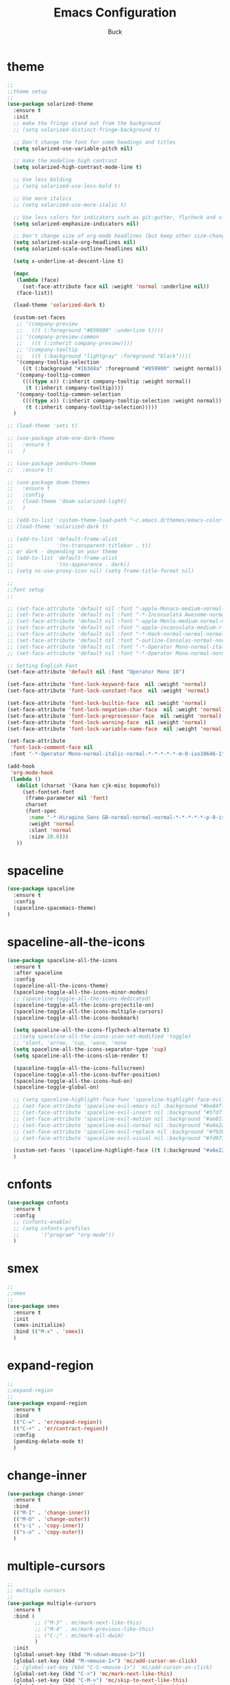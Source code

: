 #+TITLE: Emacs Configuration
#+AUTHOR: Buck
#+LATEX_HEADER: \usepackage{xeCJK}
#+LATEX_HEADER: \setCJKmainfont{STHeitiSC-Light}
* theme
#+BEGIN_SRC emacs-lisp
  ;;
  ;;theme setup
  ;;
  (use-package solarized-theme
    :ensure t
    :init
    ;; make the fringe stand out from the background
    ;; (setq solarized-distinct-fringe-background t)

    ;; Don't change the font for some headings and titles
    (setq solarized-use-variable-pitch nil)

    ;; make the modeline high contrast
    (setq solarized-high-contrast-mode-line t)

    ;; Use less bolding
    ;; (setq solarized-use-less-bold t)

    ;; Use more italics
    ;; (setq solarized-use-more-italic t)

    ;; Use less colors for indicators such as git:gutter, flycheck and similar
    (setq solarized-emphasize-indicators nil)

    ;; Don't change size of org-mode headlines (but keep other size-changes)
    (setq solarized-scale-org-headlines nil)
    (setq solarized-scale-outline-headlines nil)

    (setq x-underline-at-descent-line t)

    (mapc
     (lambda (face)
       (set-face-attribute face nil :weight 'normal :underline nil))
     (face-list))

    (load-theme 'solarized-dark t)

    (custom-set-faces
     ;; '(company-preview
     ;;   ((t (:foreground "#859900" :underline t))))
     ;; '(company-preview-common
     ;;   ((t (:inherit company-preview))))
     ;; '(company-tooltip
     ;;   ((t (:background "lightgray" :foreground "black"))))
     '(company-tooltip-selection
       ((t (:background "#1b3d4a" :foreground "#859900" :weight normal))))
     '(company-tooltip-common
       ((((type x)) (:inherit company-tooltip :weight normal))
        (t (:inherit company-tooltip))))
     '(company-tooltip-common-selection
       ((((type x)) (:inherit company-tooltip-selection :weight normal))
        (t (:inherit company-tooltip-selection)))))
    )

  ;; (load-theme 'seti t)

  ;; (use-package atom-one-dark-theme
  ;;   :ensure t
  ;;   )

  ;; (use-package zenburn-theme
  ;;   :ensure t)

  ;; (use-package doom-themes
  ;;   :ensure t
  ;;   :config
  ;;   (load-theme 'doom-solarized-light)
  ;;   )

  ;; (add-to-list 'custom-theme-load-path "~/.emacs.d/themes/emacs-color-theme-solarized")
  ;; (load-theme 'solarized-dark t)

  ;; (add-to-list 'default-frame-alist
  ;;              '(ns-transparent-titlebar . t))
  ;; or dark - depending on your theme
  ;; (add-to-list 'default-frame-alist
  ;;              '(ns-appearance . dark))
  ;; (setq ns-use-proxy-icon nil) (setq frame-title-format nil)

  ;;
  ;;font setup
  ;;

  ;; (set-face-attribute 'default nil :font "-apple-Monaco-medium-normal-normal-*-16-*-*-*-m-0-iso10646-1")
  ;; (set-face-attribute 'default nil :font "-*-Inconsolata Awesome-normal-normal-normal-*-14-*-*-*-m-0-iso10646-1")
  ;; (set-face-attribute 'default nil :font "-apple-Menlo-medium-normal-normal-*-13-*-*-*-m-0-iso10646-1")
  ;; (set-face-attribute 'default nil :font "-apple-inconsolata-medium-r-normal--14-*-*-*-*-*-iso10646-1")
  ;; (set-face-attribute 'default nil :font "-*-Hack-normal-normal-normal-*-13-*-*-*-m-0-iso10646-1")
  ;; (set-face-attribute 'default nil :font "-outline-Consolas-normal-normal-normal-*-14-*-*-*-m-0-iso10646-1")
  ;; (set-face-attribute 'default nil :font "-*-Operator Mono-normal-italic-normal-*-18-*-*-*-m-0-iso10646-1")
  ;; (set-face-attribute 'default nil :font "-*-Operator Mono-normal-normal-normal-*-18-*-*-*-m-0-iso10646-1")

  ;; Setting English Font
  (set-face-attribute 'default nil :font "Operator Mono 18")

  (set-face-attribute 'font-lock-keyword-face  nil :weight 'normal)
  (set-face-attribute 'font-lock-constant-face  nil :weight 'normal)

  (set-face-attribute 'font-lock-builtin-face  nil :weight 'normal)
  (set-face-attribute 'font-lock-negation-char-face  nil :weight 'normal)
  (set-face-attribute 'font-lock-preprocessor-face  nil :weight 'normal)
  (set-face-attribute 'font-lock-warning-face  nil :weight 'normal)
  (set-face-attribute 'font-lock-variable-name-face  nil :weight 'normal)

  (set-face-attribute
   'font-lock-comment-face nil
   :font "-*-Operator Mono-normal-italic-normal-*-*-*-*-*-m-0-iso10646-1")

  (add-hook
   'org-mode-hook
   (lambda ()
     (dolist (charset '(kana han cjk-misc bopomofo))
       (set-fontset-font
        (frame-parameter nil 'font)
        charset
        (font-spec
         :name "-*-Hiragino Sans GB-normal-normal-normal-*-*-*-*-*-p-0-iso10646-1"
         :weight 'normal
         :slant 'normal
         :size 20.0)))
     ))
#+END_SRC
* spaceline
#+BEGIN_SRC emacs-lisp
  (use-package spaceline
    :ensure t
    :config
    (spaceline-spacemacs-theme)
  )
#+END_SRC
* spaceline-all-the-icons
 #+BEGIN_SRC emacs-lisp
   (use-package spaceline-all-the-icons
     :ensure t
     :after spaceline
     :config
     (spaceline-all-the-icons-theme)
     (spaceline-toggle-all-the-icons-minor-modes)
     ;; (spaceline-toggle-all-the-icons-dedicated)
     (spaceline-toggle-all-the-icons-projectile-on)
     (spaceline-toggle-all-the-icons-multiple-cursors)
     (spaceline-toggle-all-the-icons-bookmark)

     (setq spaceline-all-the-icons-flycheck-alternate t)
     ;;(setq spaceline-all-the-icons-icon-set-modified 'toggle)
     ;; 'slant, 'arrow, 'cup, 'wave, 'none
     (setq spaceline-all-the-icons-separator-type 'cup)
     (setq spaceline-all-the-icons-slim-render t)

     (spaceline-toggle-all-the-icons-fullscreen)
     (spaceline-toggle-all-the-icons-buffer-position)
     (spaceline-toggle-all-the-icons-hud-on)
     (spaceline-toggle-global-on)

     ;; (setq spaceline-highlight-face-func 'spaceline-highlight-face-evil-state)
     ;; (set-face-attribute 'spaceline-evil-emacs nil :background "#be84ff")
     ;; (set-face-attribute 'spaceline-evil-insert nil :background "#5fd7ff")
     ;; (set-face-attribute 'spaceline-evil-motion nil :background "#ae81ff")
     ;; (set-face-attribute 'spaceline-evil-normal nil :background "#a6e22e")
     ;; (set-face-attribute 'spaceline-evil-replace nil :background "#f92672")
     ;; (set-face-attribute 'spaceline-evil-visual nil :background "#fd971f")

     (custom-set-faces '(spaceline-highlight-face ((t (:background "#a6e22e" :foreground "#3E3D31" :inherit (quote mode-line))))))
     )
 #+END_SRC
* cnfonts
#+BEGIN_SRC emacs-lisp
  (use-package cnfonts
    :ensure t
    :config
    ;; (cnfonts-enable)
    ;; (setq cnfonts-profiles
    ;;       '("program" "org-mode"))
    )
#+END_SRC
* smex
#+BEGIN_SRC emacs-lisp
  ;;
  ;;smex
  ;;
  (use-package smex
    :ensure t
    :init
    (smex-initialize)
    :bind (("M-x" . 'smex))
    )
#+END_SRC
* expand-region
#+BEGIN_SRC emacs-lisp
  ;;
  ;;expand-region
  ;;
  (use-package expand-region
    :ensure t
    :bind
    (("C-=" . 'er/expand-region))
    (("C-+" . 'er/contract-region))
    :config
    (pending-delete-mode t)
    )
#+END_SRC
* change-inner
#+BEGIN_SRC emacs-lisp
  (use-package change-inner
    :ensure t
    :bind
    (("M-I" . 'change-inner))
    (("M-O" . 'change-outer))
    (("s-i" . 'copy-inner))
    (("s-o" . 'copy-outer))
    )
#+END_SRC
* multiple-cursors
#+BEGIN_SRC emacs-lisp
  ;;
  ;; multiple cursors
  ;;
  (use-package multiple-cursors
    :ensure t
    :bind (
           ;; ("M-3" . mc/mark-next-like-this)
           ;; ("M-4" . mc/mark-previous-like-this)
           ;; ("C-;" . mc/mark-all-dwim)
           )
    :init
    (global-unset-key (kbd "M-<down-mouse-1>"))
    (global-set-key (kbd "M-<mouse-1>") 'mc/add-cursor-on-click)
    ;; (global-set-key (kbd "C-S-<mouse-1>") 'mc/add-cursor-on-click)
    (global-set-key (kbd "C->") 'mc/mark-next-like-this)
    (global-set-key (kbd "C-M->") 'mc/skip-to-next-like-this)
    (global-set-key (kbd "C-<") 'mc/mark-previous-like-this)
    (global-set-key (kbd "C-M-<") 'mc/skip-to-previous-like-this)
    (global-set-key (kbd "C-c C-<") 'mc/mark-all-like-this)
    )
#+END_SRC
* iy-go-to-char
#+BEGIN_SRC emacs-lisp
  (use-package iy-go-to-char
    :ensure t
    :config
    (global-set-key (kbd "C-c f") 'iy-go-to-char)
    (global-set-key (kbd "C-c F") 'iy-go-to-char-backward)
    (global-set-key (kbd "C-c ;") 'iy-go-to-or-up-to-continue)
    (global-set-key (kbd "C-c ,") 'iy-go-to-or-up-to-continue-backward)
    )
#+END_SRC
* avy
#+BEGIN_SRC emacs-lisp
  ;; (use-package avy
  ;;   :ensure t)
#+END_SRC
* ace-jump-mode
#+BEGIN_SRC emacs-lisp
  (use-package ace-jump-mode
    :ensure t
    :init
    ;; you can select the key you prefer to
    (global-unset-key (kbd "s-j"))
    (global-set-key (kbd "s-j") 'ace-jump-mode)
    (define-key global-map (kbd "C-c SPC") 'ace-jump-mode)  
    )
#+END_SRC
* ace-isearch
#+BEGIN_SRC emacs-lisp
  (use-package ace-isearch
    :ensure t
    :config
    ;; (setq ace-isearch-jump-delay 0.4)
    ;; (global-ace-isearch-mode +1)
    )
#+END_SRC
* ivy
#+BEGIN_SRC emacs-lisp
  ;;
  ;;ivy
  ;;
  (use-package ivy
    :ensure t
    )
#+END_SRC
* swiper
#+BEGIN_SRC emacs-lisp
  (use-package swiper
    :ensure t
    :config
    ;; (global-unset-key (kbd "s-p"))
    ;; (global-set-key (kbd "s-p") 'swiper)
    )
#+END_SRC
* recentf
 #+BEGIN_SRC emacs-lisp
    ;;
   ;;recentf
   ;;
   (use-package recentf
     :ensure t
     :config
     (recentf-mode 1)
     (setq recentf-max-saved-items 1000)
     (defun recentf-ido-find-file ()
       "Use `ido-completing-read' to find a recent file."
       (interactive)
       (if (find-file (ido-completing-read "Find recent file: " recentf-list))
           (message "Opening file...")
         (message "Aborting")))
     (global-unset-key (kbd "s-f"))
     (global-set-key (kbd "s-f") 'recentf-ido-find-file)
     ;; (global-set-key (kbd "C-x f") 'recentf-ido-find-file)
     )
 #+END_SRC
* yasnippet
#+BEGIN_SRC emacs-lisp
;;
;; yasnippet
;;
(use-package yasnippet
  :ensure t
  :config
  (yas-global-mode)
  (use-package yasnippet-snippets :ensure t)
  )
#+END_SRC
* osx-dictionary
#+BEGIN_SRC emacs-lisp
;;
;;osx-dictionary
;;
(use-package osx-dictionary
  :ensure t
  :bind
  (("C-c t" . 'osx-dictionary-search-pointer))
  )
#+END_SRC
* perspective
#+BEGIN_SRC emacs-lisp
  ;;
  ;;perspective
  ;;
  (use-package perspective
    :ensure t
    :config
    (when (display-graphic-p)
      (setq persp-nil-name (all-the-icons-octicon "dash" :height 0.9 :v-adjust 0.0))
      ;; (custom-set-variables
      ;;  '(persp-auto-resume-time -1)
      ;;  '(persp-auto-save-opt 0)
      ;;  )
      (persp-mode +1))
    )
#+END_SRC
* projectile
#+BEGIN_SRC emacs-lisp
  ;;
  ;;projectile
  ;;
  (use-package projectile
    :ensure t
    :config
    (projectile-mode t)
    (define-key projectile-mode-map (kbd "C-c p") 'projectile-command-map)
    (setq projectile-completion-system 'ivy)
    (setq projectile-globally-ignored-files '( "TAGS" ".DS_Store" ))
    ;; Find file in project
    (global-set-key (kbd "s-p") 'projectile-find-file)
    )
#+END_SRC
* prodigy
#+BEGIN_SRC emacs-lisp
  (use-package prodigy
    :ensure t
    :config
    (prodigy-define-service
      :name "jiedianqian-statics"
      :command "npm"
      :args '("run" "dev")
      :cwd "~/Workspace/jiedianqian-statics")

    (prodigy-define-service
      :name "m-full-stack"
      :command "npm"
      :args '("run" "server:dev")
      :cwd "~/Workspace/m-full-stack")
    (prodigy-define-service
      :name "cms"
      :command "grunt"
      :args '("serve")
      :cwd "~/Workspace/CMS")
  )
#+END_SRC
* flycheck
#+BEGIN_SRC emacs-lisp
  ;;
  ;;flycheck
  ;;
  (use-package flycheck
    :ensure t
    :config
    (global-flycheck-mode t)
    ;;set eslint
    (defun my/use-eslint-from-node-modules ()
      (let* ((root (locate-dominating-file
                    (or (buffer-file-name) default-directory)
                    "node_modules"))
             (eslint (and root
                          (expand-file-name "node_modules/eslint/bin/eslint.js"
                                            root))))
        (when (and eslint (file-executable-p eslint))
          (setq-local flycheck-javascript-eslint-executable eslint))))
  
    (add-hook 'flycheck-mode-hook #'my/use-eslint-from-node-modules)
  
    (with-eval-after-load 'flycheck
      (setq-default flycheck-disabled-checkers '(emacs-lisp-checkdoc)))
    )
#+END_SRC
* smartparens
#+BEGIN_SRC emacs-lisp
  ;;
  ;;smartparens-config
  ;;
  (use-package smartparens
    :ensure t
    :config
    (smartparens-global-mode t)
    (add-hook 'org-mode-hook (lambda () (smartparens-mode -1)))
    (add-hook 'clojure-mode-hook (lambda () (smartparens-mode -1)))
    (add-hook 'emacs-lisp-mode-hook (lambda () (smartparens-mode -1)))
    (add-hook 'cider-repl-mode-hook (lambda () (smartparens-mode -1)))
    )
#+END_SRC
* paredit
#+BEGIN_SRC emacs-lisp
  (use-package paredit
    :ensure t
    :config
    (add-hook 'clojure-mode-hook 'paredit-mode)
    (add-hook 'cider-repl-mode-hook 'paredit-mode)
    (add-hook 'emacs-lisp-mode-hook 'paredit-mode)
    ;; Enable `paredit-mode' in the minibuffer, during `eval-expression'.
    ;; (defun conditionally-enable-paredit-mode
    ;;   (if (eq this-command 'eval-expression)
    ;;       (paredit-mode 1)))

    ;; (add-hook 'minibuffer-setup-hook 'conditionally-enable-paredit-mode)
    )
#+END_SRC
* fill-column-indicator
#+BEGIN_SRC emacs-lisp
  (use-package fill-column-indicator
    :ensure t
    :config
    (fci-mode t)
    (setq fci-rule-color "#111122")
    ;; Lines should be 80 characters wide, not 72
    ;; (setq fill-column 80)

    ;; 80 chars is a good width.
    ;; (set-default 'fill-column 80)

    ;; Don't break lines for me, please
    (setq-default truncate-lines t)
    )
#+END_SRC
* magit
#+BEGIN_SRC emacs-lisp
  ;;
  ;;magit
  ;;
  (use-package magit
    :ensure t
    :config
    (global-set-key (kbd "C-x m") 'magit)
    )
#+END_SRC
* guide-key
#+BEGIN_SRC emacs-lisp
;;
;;guide-key
;;
(use-package guide-key
  :ensure t
  :config
  (guide-key-mode 1)
  (setq guide-key/guide-key-sequence '("C-x r" "C-x 4" "C-x v" "C-x 8" "C-x +" "C-c RET" "C-c"))
  (setq guide-key/recursive-key-sequence-flag t)
  (setq guide-key/popup-window-position 'bottom)
  )
#+END_SRC
* company
#+BEGIN_SRC emacs-lisp
  ;;
  ;;company
  ;;
  (use-package company
    :ensure t
    :config
    (global-company-mode t)
    (setq company-idle-delay 0)
    (setq company-minimum-prefix-length 1)
    (with-eval-after-load 'company
      (define-key company-active-map (kbd "C-n") #'company-select-next)
      (define-key company-active-map (kbd "C-p") #'company-select-previous))

    ;; (add-hook 'css-mode-hook (lambda ()
    ;;                            (add-to-list (make-local-variable 'company-backends) 'company-css)))

    (add-hook 'emacs-lisp-mode-hook (lambda ()
                                      (add-to-list (make-local-variable 'company-backends) 'company-elisp)))

  
    )
#+END_SRC
* org
#+BEGIN_SRC emacs-lisp
  ;;
  ;;org
  ;;
  ;; org-mode colors
  ;; (setq org-todo-keyword-faces
  ;;       '(
  ;;         ("INPR" . (:foreground "yellow" :weight bold))
  ;;         ("DONE" . (:foreground "green" :weight bold))
  ;;         ("IMPEDED" . (:foreground "red" :weight bold))
  ;;         ))

  (setq org-todo-keywords '((sequence "☛ TODO(t)" "|" "✔ DONE(d)")
                            (sequence "⚑ WAITING(w)" "|")
                            (sequence "|" "✘ CANCELED(c)")))

  (setq org-publish-project-alist
        '(("org-notes"
           :base-directory "~/Dropbox/org/"
           :publishing-directory "~/Dropbox/public_html/"
           :publishing-function org-twbs-publish-to-html
           :with-sub-superscript nil
           )))
  (setq org-agenda-files '("~/Dropbox/todo"))

  (use-package org-bullets
    :ensure t
    :config
    (add-hook 'org-mode-hook (lambda () (org-bullets-mode t)))
    (setq org-hide-leading-stars t)
    (setq org-ellipsis "⤵") ;; ⤵ ↴ ⬎ ⤷
    (set-face-attribute 'org-ellipsis nil :underline nil)
    (setq org-log-done 'time)
    )

  (add-hook 'org-mode-hook (lambda () (setq truncate-lines nil)))
  (setq org-cycle-separator-lines 1)

  ;; (setq org-hide-emphasis-markers t)

  (let* ((variable-tuple
          (cond ((x-list-fonts "Monaco") '(:font "Monaco"))
                ((x-list-fonts "Monaco") '(:font "Monaco"))
                ((x-list-fonts "Monaco") '(:font "Monaco"))
                ((x-family-fonts "Monaco") '(:family "Monaco"))
                (nil (warn "Cannot find a Sans Serif Font.  Install Source Sans Pro."))))
         (base-font-color     (face-foreground 'default nil 'default))
         (headline           `(:inherit default :weight normal :foreground ,base-font-color)))

  (custom-theme-set-faces
   'user
   `(org-level-8 ((t (,@headline ,@variable-tuple))))
   `(org-level-7 ((t (,@headline ,@variable-tuple))))
   `(org-level-6 ((t (,@headline ,@variable-tuple))))
   `(org-level-5 ((t (,@headline ,@variable-tuple))))
   `(org-level-4 ((t (,@headline ,@variable-tuple :height 1.1))))
   `(org-level-3 ((t (,@headline ,@variable-tuple :height 1.1))))
   `(org-level-2 ((t (,@headline ,@variable-tuple :height 1.1))))
   `(org-level-1 ((t (,@headline ,@variable-tuple :height 1.1))))
   `(org-document-title ((t (,@headline ,@variable-tuple :height 1.1 :underline nil))))))

  (custom-theme-set-faces
   'user
   '(org-block                 ((t (:inherit fixed-pitch))))
   '(org-document-info         ((t (:foreground "dark orange"))))
   '(org-document-info-keyword ((t (:inherit (shadow fixed-pitch)))))
   '(org-link                  ((t (:foreground "royal blue" :underline t))))
   '(org-meta-line             ((t (:inherit (font-lock-comment-face fixed-pitch)))))
   '(org-property-value        ((t (:inherit fixed-pitch))) t)
   '(org-special-keyword       ((t (:inherit (font-lock-comment-face fixed-pitch)))))
   '(org-tag                   ((t (:inherit (shadow fixed-pitch) :weight bold :height 0.8))))
   '(org-verbatim              ((t (:inherit (shadow fixed-pitch)))))
   '(org-indent                ((t (:inherit (org-hide fixed-pitch))))))

  (use-package ox-latex
    :config
    (progn
      (defvar modi/ox-latex-use-minted t
        "Use `minted' package for listings.")
      (setq org-latex-compiler "xelatex") ; introduced in org 9.0
      (setq org-latex-prefer-user-labels t) ; org-mode version 8.3+
      ;; Previewing latex fragments in org mode
      ;; http://orgmode.org/worg/org-tutorials/org-latex-preview.html
      ;; (setq org-latex-create-formula-image-program 'dvipng) ; NOT Recommended
      (setq org-latex-create-formula-image-program 'imagemagick) ; Recommended
      (with-eval-after-load 'ox-latex
        (add-to-list 'org-latex-classes
        ;; beamer class, for presentations
        '("beamer"
           "\\documentclass[12pt]{beamer}\n
            \\usepackage{xeCJK}\n
            \\setCJKmainfont{STHeitiSC-Light}\n
            \\mode<{{{beamermode}}}>\n
            \\usetheme{{{{beamertheme}}}}\n
            \\usecolortheme{{{{beamercolortheme}}}}\n
            \\beamertemplateballitem\n
            \\setbeameroption{show notes}
            \\usepackage[utf8]{inputenc}\n
            \\usepackage[T1]{fontenc}\n
            \\usepackage{hyperref}\n
            \\usepackage{color}
            \\usepackage{listings}
            \\lstset{numbers=none,language=[ISO]C++,tabsize=4,frame=single,basicstyle=\\small,showspaces=false,showstringspaces=false,showtabs=false,keywordstyle=\\color{blue}\\bfseries,commentstyle=\\color{red},}\n
            \\usepackage{verbatim}\n
            \\institute{{{{beamerinstitute}}}}\n
             \\subject{{{{beamersubject}}}}\n"
           ("\\section{%s}" . "\\section*{%s}")
           ("\\begin{frame}[fragile]\\frametitle{%s}"
             "\\end{frame}"
             "\\begin{frame}[fragile]\\frametitle{%s}"
             "\\end{frame}"))))
          ;; Run xelatex multiple times to get the cross-references right
          (setq org-latex-pdf-process '("xelatex -shell-escape %f"
                                        "xelatex -shell-escape %f"
                                        "xelatex -shell-escape %f"))))
#+END_SRC
* clojure
#+BEGIN_SRC emacs-lisp
  ;;
  ;;clojure
  ;;
  (use-package clojure-mode
    :ensure t
    :config
    (add-to-list 'auto-mode-alist '("\\.clj$" . clojure-mode))
    (add-to-list 'auto-mode-alist '("\\.cljs$" . clojurescript-mode))
    (add-to-list 'auto-mode-alist '("\\.cljc$" . clojurec-mode))
    )
#+END_SRC
* clj-refactor
#+BEGIN_SRC emacs-lisp
  ;;
  ;;clj-refactor
  ;;
  (use-package clj-refactor
    :ensure t
    :config
    (defun my-clojure-mode-hook ()
      (clj-refactor-mode 1)
      (yas-minor-mode 1) ; for adding require/use/import statements
      ;; This choice of keybinding leaves cider-macroexpand-1 unbound
      (cljr-add-keybindings-with-prefix "C-c C-m"))

    (add-hook 'clojure-mode-hook #'my-clojure-mode-hook)
    )
#+END_SRC
* tern
#+BEGIN_SRC emacs-lisp
;;
;;tern
;;
(use-package tern
  :ensure t
  :config
  (add-hook 'js2-mode-hook (lambda () (tern-mode t)))
  (setq tern-command '("tern" "--no-port-file" "--persistent"))
  )
#+END_SRC
* company-tern
#+BEGIN_SRC emacs-lisp
  ;;
  ;;company-tern
  ;;
  (use-package company-tern
    :ensure t
    :config
    (add-hook 'js-mode-hook
              (lambda ()
                (add-to-list (make-local-variable 'company-backends)
                             'company-tern)))

    (add-hook 'web-mode-hook
              (lambda ()
                (add-to-list (make-local-variable 'company-backends)
                             '(company-css company-tern))
                ))
    )
#+END_SRC
* web-mode
#+BEGIN_SRC emacs-lisp
  ;;
  ;;web-mode
  ;;
  (use-package web-mode
         :ensure t
         :config
         (add-to-list 'auto-mode-alist '("\\.vue$" . web-mode))
         (add-hook 'web-mode-hook
                   (lambda ()
                     (set-face-attribute 'web-mode-constant-face nil :weight 'normal)
                     ;; (yas-activate-extra-mode 'web-mode)
                     ;; (web-mode-set-content-type "jsx")
                     ;; (flycheck-mode 1)
                     ;; disable jshint since we prefer eslint checking
                     ;; (setq-default flycheck-disabled-checkers
                     ;;               (append flycheck-disabled-checkers
                     ;;                       '(javascript-jshint)))
                     ;; use eslint with web-mode for jsx files
                     (flycheck-add-mode 'javascript-eslint 'web-mode)
                     ;; (lsp-vue-enable)
                     (setq web-mode-style-padding 0)
                     (setq web-mode-script-padding 0)
                     ;; (message "now set to: %s" web-mode-content-type)
                     ))
         )
#+END_SRC
* emmet
#+BEGIN_SRC emacs-lisp
  ;;
  ;;emmet
  ;;
  (use-package emmet-mode
    :ensure t
    :hook (web-mode css-mode sgml-mode rjsx-mode)
    :config
    ;; (setq emmet-indentation 2)
    (add-hook 'emmet-mode-hook (lambda()
                                 (setq emmet-indent-after-insert t)))
    )
#+END_SRC
* js2-mode
#+BEGIN_SRC emacs-lisp
  ;;
  ;;js2-mode
  ;;
  (use-package js2-mode
    :ensure t
    :config
    (setq-default js2-allow-rhino-new-expr-initializer nil)
    (setq-default js2-auto-indent-p nil)
    (setq-default js2-enter-indents-newline nil)
    (setq-default js2-global-externs '("module" "require" "buster" "sinon" "assert" "refute" "setTimeout" "clearTimeout" "setInterval" "clearInterval" "location" "__dirname" "console" "JSON"))
    (setq-default js2-idle-timer-delay 0.1)
    (setq-default js2-indent-on-enter-key nil)
    (setq-default js2-mirror-mode nil)
    (setq-default js2-strict-inconsistent-return-warning nil)
    (setq-default js2-auto-indent-p t)
    (setq-default js2-include-rhino-externs nil)
    (setq-default js2-include-gears-externs nil)
    (setq-default js2-concat-multiline-strings 'eol)
    (setq-default js2-rebind-eol-bol-keys nil)

    ;; Let flycheck handle parse errors
    (setq-default js2-show-parse-errors nil)
    (setq-default js2-strict-missing-semi-warning nil)
    (setq-default js2-strict-trailing-comma-warning nil) ;; jshint does not warn about this now for some reason
    (add-to-list 'auto-mode-alist '("\\.js$" . js2-mode)))
#+END_SRC
* rjsx
#+BEGIN_SRC emacs-lisp
  (use-package rjsx-mode
    :ensure t
    :mode ("\\.js\\'")
    :config
    (add-hook 'rjsx-mode-hook
              (lambda()
                ;; (flycheck-add-mode 'javascript-eslint 'rjsx-mode)
                ;; (flycheck-select-checker 'javascript-eslint)
                ))
    )
#+END_SRC
* sbcl
  #+begin_src emacs-lisp
    (use-package slime
      :ensure t
      :init
      (setq inferior-lisp-program "/usr/local/homebrew/bin/sbcl")
      :config
      (slime-setup))
  #+end_src
* Flymake-google-cpplint
  #+BEGIN_SRC emacs-lisp
    (use-package flymake-google-cpplint
      :ensure t
      :config
      (defun my:flymake-google-init ()
        (require 'flymake-google-cpplint)
        (custom-set-variables
         '(flymake-google-cpplint-command "/usr/local/bin/cpplint"))
        (flymake-google-cpplint-load)
        )
      (add-hook 'c-mode-hook 'my:flymake-google-init)
      (add-hook 'c++-mode-hook 'my:flymake-google-init)
      )
  #+END_SRC
* Google-c-style
  #+BEGIN_SRC emacs-lisp
    (use-package google-c-style
      :ensure t
      :config
      (add-hook 'c-mode-common-hook 'google-set-c-style)
      (add-hook 'c-mode-common-hook 'google-make-newline-indent))
  #+END_SRC
* Company-c-headers
  #+BEGIN_SRC emacs-lisp
    (use-package company-c-headers
      :ensure t
      :config
      (add-to-list 'company-c-headers-path-system "/Applications/Xcode.app/Contents/Developer/Toolchains/XcodeDefault.xctoolchain/usr/include/c++/v1/"))
  #+END_SRC
* Irony
  #+BEGIN_SRC emacs-lisp
    (use-package irony
      :ensure t
      :config
      (add-hook 'c++-mode-hook 'irony-mode)
      (add-hook 'objc-mode-hook 'irony-mode)
      ;;replace the 'completion-at-point' and 'complete-symbol' bindings in
      ;;irony-mode's buffers by irony-mode's function
      (defun my-irony-mode-hook ()
        (define-key irony-mode-map [remap completion-at-point]
          'irony-completion-at-point-async)
        (define-key irony-mode-map [remap complete-symbol]
          'irony-completion-at-point-async))
      (add-hook 'irony-mode-hook 'my-irony-mode-hook)
      (add-hook 'irony-mode-hook 'irony-cdb-autosetup-compile-options))
  #+END_SRC
* Company-irony-c-headers
  #+BEGIN_SRC emacs-lisp
    (use-package company-irony
      :ensure t
      :config
      (use-package company-irony-c-headers
        :ensure t
        :config
        (defun my-c-c++-mode-hook()
          (company-mode)
          (eval-after-load 'company
            '(add-to-list 'company-backends '(company-c-headers company-irony-c-headers company-irony company-etags)))
          )
        (add-hook 'c-mode-hook 'my-c-c++-mode-hook)
        (add-hook 'c++-mode-hook 'my-c-c++-mode-hook)
        (add-hook 'objc-mode-hook 'my-c-c++-mode-hook))
      )
  #+END_SRC
* Java
  #+BEGIN_SRC emacs-lisp
    ;; https://github.com/mopemope/meghanada-emacs
    (use-package rainbow-delimiters :ensure t)
    (use-package meghanada
      :ensure t
      :defer t
      :init
      (add-hook 'java-mode-hook
                (lambda ()
                  (setq c-basic-offset 2)
                  ;; (gradle-mode 1)
                  (google-set-c-style)
                  (google-make-newline-indent)
                  (meghanada-mode t)
                  (rainbow-delimiters-mode t)
                  (highlight-symbol-mode t)
                  (eval-after-load 'company
                    '(add-to-list 'company-backends '(company-meghanada)))
                  (add-hook 'before-save-hook 'meghanada-code-beautify-before-save))))
  #+END_SRC
* groovy
#+BEGIN_SRC emacs-lisp
  (use-package groovy-mode
    :ensure t
   )
#+END_SRC
* python
  #+begin_src emacs-lisp
    (setq python-shell-completion-native-enable nil)
    ;; (use-package company-jedi
    ;;   :ensure t
    ;;   :config
    ;;   (add-hook 'python-mode-hook 'jedi:setup)
    ;;   (add-hook 'python-mode-hook (lambda ()
    ;;                                 (add-to-list 'company-backends 'company-jedi)))
    ;;   )

    (use-package elpy
      :commands (elpy-enable)
      :config
      (setq elpy-rpc-backend "jedi")
      ;; For elpy
      ;; (setq elpy-rpc-python-command "python3")
      ;; For interactive shell
      ;; (setq python-shell-interpreter "python3")
      ;; (add-hook 'python-mode-hook
      ;;           (lambda ()
      ;;             (smartparens-mode t)
      ;;             (use-package pyvenv
      ;;               :config
      ;;               (pyvenv-activate "~/projects/virtual-env/"))
      ;;             ))
      )

  #+end_src
* php
  #+begin_src emacs-lisp
    (use-package php-mode
      :ensure t
      :mode "[^.][^t][^p][^l]\\.php$"
      ;; :bind (("m-." . ac-php-find-symbol-at-point)
      ;;        ("m-," . ac-php-location-stack-back))
      :config
      (eval-after-load 'php-mode
        '(require 'php-ext))
      (define-key php-mode-map  (kbd "m-.") 'ac-php-find-symbol-at-point)   ;goto define
      (define-key php-mode-map  (kbd "m-,") 'ac-php-location-stack-back)    ;go back
      (add-hook 'php-mode-hook
                '(lambda ()
                   ;; (paredit-mode t)
                   (setq-default tab-width 4)
                   (setq c-basic-offset 4)
                   (require 'company-php)
                   (company-mode t)
                   (ac-php-core-eldoc-setup) ;; enable eldoc
                   (make-local-variable 'company-backends)
                   (add-to-list 'company-backends 'company-ac-php-backend)))
      (setq php-file-patterns nil)
      ;; (add-to-list 'auto-mode-alist '("[^.][^t][^p][^l]\\.php$" . php-mode))
      (add-to-list 'auto-mode-alist '("\\.tpl.php$" . html-mode))
      (eval-after-load "php-mode" '(define-key php-mode-map (kbd "C-.") nil))
    )
  #+end_src
* sbcl
  #+begin_src emacs-lisp
    (use-package slime
      :ensure t
      :init
      (setq inferior-lisp-program "/usr/local/homebrew/bin/sbcl")
      :config
      (slime-setup))
  #+end_src
* email
#+BEGIN_SRC emacs-lisp
  (when (eq system-type 'darwin)
    (add-to-list 'load-path "/usr/local/Cellar/mu/1.0/share/emacs/site-lisp/mu/mu4e"))

  (require 'mu4e)
  ;; Use mu4e as default mail agent
  (setq mail-user-agent 'mu4e-user-agent)
  ;; Mail folder set to ~/Maildir
  (setq mu4e-maildir "~/Mail/exmail")         ; NOTE: should not be symbolic link
  ;; Fetch mail by offlineimap
  ;; (setq mu4e-get-mail-command "offlineimap")
  (setq mu4e-get-mail-command "mbsync exmail")
  ;; Fetch mail in 60 sec interval
  (setq mu4e-update-interval 60)

  ;; folder for sent messages
  ;; (setq mu4e-sent-folder   "/Outbox")
  ;; unfinished messages
  ;; (setq mu4e-drafts-folder "/DraftBox")
  ;; trashed messages
  ;; (setq mu4e-trash-folder  "/Trash")
  ;; saved messages
  ;; (setq mu4e-trash-folder  "/Archive")

  (setq mu4e-hide-index-messages t)

  (require 'mu4e-contrib)
  (setq mu4e-html2text-command 'mu4e-shr2text)
  ;; try to emulate some of the eww key-bindings
  (add-hook 'mu4e-view-mode-hook
            (lambda ()
              (local-set-key (kbd "<tab>") 'shr-next-link)
              (local-set-key (kbd "<backtab>") 'shr-previous-link)))

  (setq mu4e-view-show-images t)

  (global-set-key (kbd "C-c m") 'mu4e)

  ;; SMTP setup
  (setq message-send-mail-function 'smtpmail-send-it
        smtpmail-stream-type 'ssl
        starttls-use-gnutls t)
  ;; Personal info
  (setq user-full-name "bangyao, Tao")          ; FIXME: add your info here
  (setq user-mail-address "taoby@xysl.com"); FIXME: add your info here
  ;; mail setup
  (setq smtpmail-smtp-server "smtp.exmail.qq.com")
  (setq smtpmail-smtp-service 465)
  (setq smtpmail-smtp-user "taoby@xysl.com") ; FIXME: add your mail addr here

  (require 'org-mu4e)
  (setq org-mu4e-convert-to-html t)

  ;; this seems to fix the babel file saving thing
  (defun org~mu4e-mime-replace-images (str current-file)
    "Replace images in html files with cid links."
    (let (html-images)
      (cons
       (replace-regexp-in-string ;; replace images in html
        "src=\"\\([^\"]+\\)\""
        (lambda (text)
          (format
           "src=\"./:%s\""
           (let* ((url (and (string-match "src=\"\\([^\"]+\\)\"" text)
                            (match-string 1 text)))
                  (path (expand-file-name
                         url (file-name-directory current-file)))
                  (ext (file-name-extension path))
                  (id (replace-regexp-in-string "[\/\\\\]" "_" path)))
             (add-to-list 'html-images
                          (org~mu4e-mime-file
                           (concat "image/" ext) path id))
             id)))
        str)
       html-images)))


  (defun mu4e-compose-org-mail ()
    (interactive)
    (mu4e-compose-new)
    (org-mu4e-compose-org-mode))

  (use-package mu4e-alert
    :ensure t
    :after mu4e
    :hook ((after-init . mu4e-alert-enable-mode-line-display)
           (after-init . mu4e-alert-enable-notifications))
    :config
    (mu4e-alert-set-default-style 'libnotify)
    ;; (mu4e-alert-set-default-style 'notifier)
    )

  ;;china
  (setenv "XAPIAN_CJK_NGRAM" "1")
#+END_SRC
* restclient
#+BEGIN_SRC emacs-lisp
  (use-package restclient
    :ensure t)
#+END_SRC
* dart
#+BEGIN_SRC emacs-lisp
  (use-package dart-mode
    :ensure t)

#+END_SRC
* reveal
#+BEGIN_SRC emacs-lisp
  (use-package ox-reveal
    :ensure t
    :config
    (setq org-reveal-root "http://cdn.jsdelivr.net/reveal.js/3.0.0/")
    (setq org-reveal-mathjax t)
    )

  (use-package htmlize
    :ensure t)
#+END_SRC
* go
#+BEGIN_SRC emacs-lisp
  (use-package go-mode
    :ensure t
    :mode (("\\.go\\'" . go-mode))
    :hook ((before-save . gofmt-before-save))
    ;; :bind (("M-." . 'godef-jump))
    :config
    (add-hook 'go-mode-hook (lambda ()
                              (global-unset-key (kbd "S-m"))
                              (define-key go-mode-map (kbd "M-.") 'godef-jump)
                              ))
    (setq gofmt-command "goimports")

    (use-package company-go
      :ensure t
      :config
      (add-hook 'go-mode-hook (lambda()
                                (add-to-list (make-local-variable 'company-backends)
                                             '(company-go company-files company-yasnippet company-capf))))
      )

    (use-package go-eldoc
      :ensure t
      :hook (go-mode . go-eldoc-setup)
      )
    (use-package go-guru
      :ensure t
      :hook (go-mode . go-guru-hl-identifier-mode)
      )
    (use-package go-rename
      :ensure t)

    (let ((govet (flycheck-checker-get 'go-vet 'command)))
      (when (equal (cadr govet) "tool")
        (setf (cdr govet) (cddr govet))))
    )
#+END_SRC
* pug
#+BEGIN_SRC emacs-lisp
  (use-package pug-mode
    :ensure t
    :config
    (defun pug-compile-saved-file()
      (when (and (stringp buffer-file-name)
                 (string-match "\\.pug\\'" buffer-file-name))
        (pug-compile)))
    (add-hook 'after-save-hook 'pug-compile-saved-file)
    )
#+END_SRC
